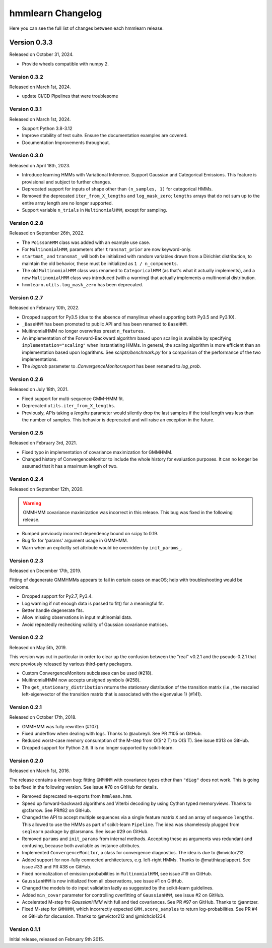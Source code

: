 hmmlearn Changelog
==================

Here you can see the full list of changes between each hmmlearn release.

Version 0.3.3
~~~~~~~~~~~~~

Released on October 31, 2024.

- Provide wheels compatible with numpy 2.

Version 0.3.2
-------------

Released on March 1st, 2024.

- update CI/CD Pipelines that were troublesome

Version 0.3.1
-------------

Released on March 1st, 2024.

- Support Python 3.8-3.12
- Improve stability of test suite.  Ensure the documentation examples are covered.
- Documentation Improvements throughout.

Version 0.3.0
-------------

Released on April 18th, 2023.

- Introduce learning HMMs with Variational Inference.  Support
  Gaussian and Categorical Emissions.  This feature is provisional and subject
  to further changes.
- Deprecated support for inputs of shape other than ``(n_samples, 1)`` for
  categorical HMMs.
- Removed the deprecated ``iter_from_X_lengths`` and ``log_mask_zero``;
  ``lengths`` arrays that do not sum up to the entire array length are no
  longer supported.
- Support variable ``n_trials`` in ``MultinomialHMM``, except for sampling.

Version 0.2.8
-------------

Released on September 26th, 2022.

- The ``PoissonHMM`` class was added with an example use case.
- For ``MultinomialHMM``, parameters after ``transmat_prior`` are now
  keyword-only.
- ``startmat_`` and ``transmat_`` will both be initialized with random
  variables drawn from a Dirichlet distribution, to maintain the old
  behavior, these must be initialized as ``1 / n_components``.
- The old ``MultinomialHMM`` class was renamed to ``CategoricalHMM`` (as that's
  what it actually implements), and a new ``MultinomialHMM`` class was
  introduced (with a warning) that actually implements a multinomial
  distribution.
- ``hmmlearn.utils.log_mask_zero`` has been deprecated.

Version 0.2.7
-------------

Released on February 10th, 2022.

- Dropped support for Py3.5 (due to the absence of manylinux wheel supporting
  both Py3.5 and Py3.10).
- ``_BaseHMM`` has been promoted to public API and has been renamed to
  ``BaseHMM``.
- MultinomialHMM no longer overwrites preset ``n_features``.
- An implementation of the Forward-Backward algorithm based upon scaling
  is available by specifying ``implementation="scaling"`` when instantiating
  HMMs. In general, the scaling algorithm is more efficient than an
  implementation based upon logarithms. See `scripts/benchmark.py` for
  a comparison of the performance of the two implementations.
- The *logprob* parameter to `.ConvergenceMonitor.report` has been renamed to
  *log_prob*.

Version 0.2.6
-------------

Released on July 18th, 2021.

- Fixed support for multi-sequence GMM-HMM fit.
- Deprecated ``utils.iter_from_X_lengths``.
- Previously, APIs taking a *lengths* parameter would silently drop the last
  samples if the total length was less than the number of samples.  This
  behavior is deprecated and will raise an exception in the future.

Version 0.2.5
-------------

Released on February 3rd, 2021.

- Fixed typo in implementation of covariance maximization for GMMHMM.
- Changed history of ConvergenceMonitor to include the whole history for
  evaluation purposes.  It can no longer be assumed that it has a maximum
  length of two.

Version 0.2.4
-------------

Released on September 12th, 2020.

.. warning::
   GMMHMM covariance maximization was incorrect in this release.  This bug was
   fixed in the following release.

- Bumped previously incorrect dependency bound on scipy to 0.19.
- Bug fix for 'params' argument usage in GMMHMM.
- Warn when an explicitly set attribute would be overridden by
  ``init_params_``.

Version 0.2.3
-------------

Released on December 17th, 2019.

Fitting of degenerate GMMHMMs appears to fail in certain cases on macOS; help
with troubleshooting would be welcome.

- Dropped support for Py2.7, Py3.4.
- Log warning if not enough data is passed to fit() for a meaningful fit.
- Better handle degenerate fits.
- Allow missing observations in input multinomial data.
- Avoid repeatedly rechecking validity of Gaussian covariance matrices.

Version 0.2.2
-------------

Released on May 5th, 2019.

This version was cut in particular in order to clear up the confusion between
the "real" v0.2.1 and the pseudo-0.2.1 that were previously released by various
third-party packagers.

- Custom ConvergenceMonitors subclasses can be used (#218).
- MultinomialHMM now accepts unsigned symbols (#258).
- The ``get_stationary_distribution`` returns the stationary distribution of
  the transition matrix (i.e., the rescaled left-eigenvector of the transition
  matrix that is associated with the eigenvalue 1) (#141).

Version 0.2.1
-------------

Released on October 17th, 2018.

- GMMHMM was fully rewritten (#107).
- Fixed underflow when dealing with logs. Thanks to @aubreyli. See
  PR #105 on GitHub.
- Reduced worst-case memory consumption of the M-step from O(S^2 T)
  to O(S T). See issue #313 on GitHub.
- Dropped support for Python 2.6. It is no longer supported by
  scikit-learn.

Version 0.2.0
-------------

Released on March 1st, 2016.

The release contains a known bug: fitting ``GMMHMM`` with covariance
types other than ``"diag"`` does not work. This is going to be fixed
in the following version. See issue #78 on GitHub for details.

- Removed deprecated re-exports from ``hmmlean.hmm``.
- Speed up forward-backward algorithms and Viterbi decoding by using Cython
  typed memoryviews. Thanks to @cfarrow. See PR#82 on GitHub.
- Changed the API to accept multiple sequences via a single feature matrix
  ``X`` and an array of sequence ``lengths``. This allowed to use the HMMs
  as part of scikit-learn ``Pipeline``. The idea was shamelessly plugged
  from ``seqlearn`` package by @larsmans. See issue #29 on GitHub.
- Removed ``params`` and ``init_params`` from internal methods. Accepting
  these as arguments was redundant and confusing, because both available
  as instance attributes.
- Implemented ``ConvergenceMonitor``, a class for convergence diagnostics.
  The idea is due to @mvictor212.
- Added support for non-fully connected architectures, e.g. left-right HMMs.
  Thanks to @matthiasplappert. See issue #33 and PR #38 on GitHub.
- Fixed normalization of emission probabilities in ``MultinomialHMM``, see
  issue #19 on GitHub.
- ``GaussianHMM`` is now initialized from all observations, see issue #1 on GitHub.
- Changed the models to do input validation lazily as suggested by the
  scikit-learn guidelines.
- Added ``min_covar`` parameter for controlling overfitting of ``GaussianHMM``,
  see issue #2 on GitHub.
- Accelerated M-step fro `GaussianHMM` with full and tied covariances. See
  PR #97 on GitHub. Thanks to @anntzer.
- Fixed M-step for ``GMMHMM``, which incorrectly expected ``GMM.score_samples``
  to return log-probabilities. See PR #4 on GitHub for discussion. Thanks to
  @mvictor212 and @michcio1234.

Version 0.1.1
-------------

Initial release, released on February 9th 2015.
